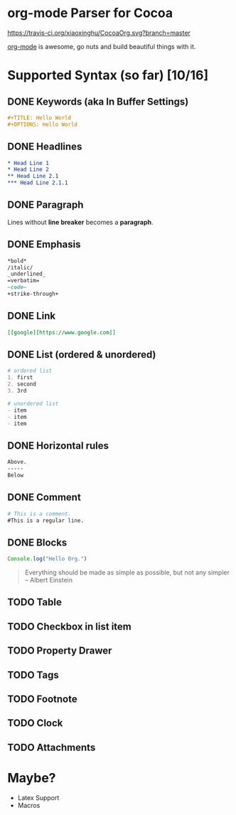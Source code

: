 * org-mode Parser for Cocoa

  [[https://travis-ci.org/xiaoxinghu/CocoaOrg.svg?branch=master]]

  [[http://orgmode.org/][org-mode]] is awesome, go nuts and build beautiful things with it.
  
* Supported Syntax (so far) [10/16]
** DONE Keywords (aka In Buffer Settings)
   CLOSED: [2016-09-03 Sat 12:47]
   
   #+BEGIN_SRC org
   #+TITLE: Hello World
   #+OPTIONS: Hello World
   #+END_SRC

** DONE Headlines
   CLOSED: [2016-09-03 Sat 12:47]
   #+BEGIN_SRC org
   * Head Line 1
   * Head Line 2
   ** Head Line 2.1
   *** Head Line 2.1.1
   #+END_SRC

** DONE Paragraph
   CLOSED: [2016-09-03 Sat 12:47]
   Lines without *line breaker* becomes a *paragraph*.

** DONE Emphasis
   CLOSED: [2016-09-03 Sat 12:47]
   #+BEGIN_SRC org
   *bold* 
   /italic/
   _underlined_
   =verbatim=
   ~code~
   +strike-through+
   #+END_SRC

** DONE Link
   CLOSED: [2016-09-03 Sat 12:47]
   #+BEGIN_SRC org
   [[google][https://www.google.com]]
   #+END_SRC

** DONE List (ordered & unordered)
   CLOSED: [2016-09-03 Sat 12:47]
   #+BEGIN_SRC org
   # ordered list
   1. first
   2. second
   3. 3rd
   
   # unordered list
   - item
   - item
   - item
   #+END_SRC

** DONE Horizontal rules
   CLOSED: [2016-09-03 Sat 12:47]
   #+BEGIN_SRC org
   Above.
   -----
   Below
   #+END_SRC

** DONE Comment
   CLOSED: [2016-09-03 Sat 12:47]
   #+BEGIN_SRC org
   # This is a comment.
   #This is a regular line.
   #+END_SRC

** DONE Blocks
   CLOSED: [2016-09-03 Sat 12:47]
   #+BEGIN_SRC javascript
     Console.log("Hello Org.")
   #+END_SRC
   
   #+BEGIN_QUOTE
   Everything should be made as simple as possible,
   but not any simpler -- Albert Einstein
   #+END_QUOTE

** TODO Table
** TODO Checkbox in list item
** TODO Property Drawer
** TODO Tags
** TODO Footnote
** TODO Clock
** TODO Attachments

* Maybe?
  - Latex Support
  - Macros
